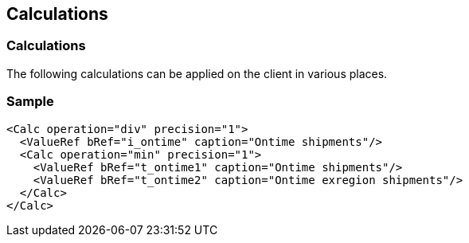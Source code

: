 [[DocCalculations]]
== Calculations

=== Calculations

The following calculations can be applied on the client in various places.

=== Sample

[source,xml]
----
<Calc operation="div" precision="1">
  <ValueRef bRef="i_ontime" caption="Ontime shipments"/>
  <Calc operation="min" precision="1">
    <ValueRef bRef="t_ontime1" caption="Ontime shipments"/>
    <ValueRef bRef="t_ontime2" caption="Ontime exregion shipments"/>
  </Calc>
</Calc>
----
